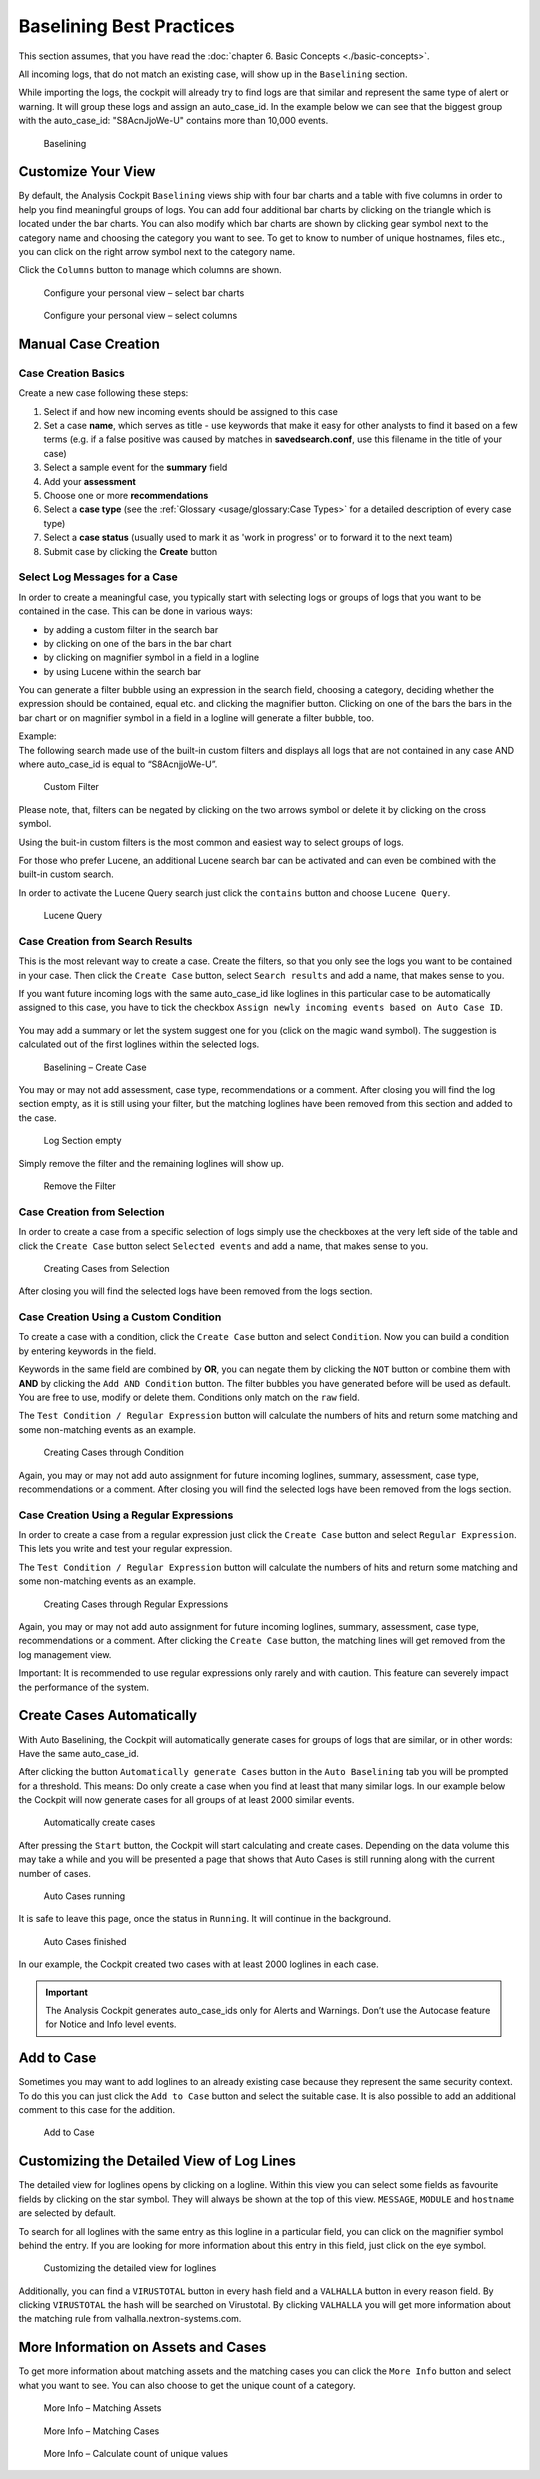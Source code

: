 Baselining Best Practices
=========================

This section assumes, that you have read the :doc:`chapter 6. Basic Concepts <./basic-concepts>`.

All incoming logs, that do not match an existing case, will show up in
the ``Baselining`` section.

While importing the logs, the cockpit will already try to find logs are
that similar and represent the same type of alert or warning. It will
group these logs and assign an auto\_case\_id. In the example below we
can see that the biggest group with the auto\_case\_id: "S8AcnJjoWe-U"
contains more than 10,000 events.

.. figure:: ../images/image50.png
   :target: ../_images/image50.png
   :alt: Baselining

   Baselining

Customize Your View
-------------------

By default, the Analysis Cockpit ``Baselining`` views ship with four bar
charts and a table with five columns in order to help you find
meaningful groups of logs. You can add four additional bar charts by
clicking on the triangle which is located under the bar charts. You can also
modify which bar charts are shown by clicking gear symbol next to the
category name and choosing the category you want to see. To get to know
to number of unique hostnames, files etc., you can click on the right arrow symbol
next to the category name.

Click the ``Columns`` button to manage which columns are shown.

.. figure:: ../images/image55.png
   :target: ../_images/image55.png
   :alt: Configure your personal view - select bar charts

   Configure your personal view – select bar charts

.. figure:: ../images/image56.png
   :target: ../_images/image56.png
   :alt: Configure your personal view - select columns

   Configure your personal view – select columns

Manual Case Creation
--------------------

Case Creation Basics
^^^^^^^^^^^^^^^^^^^^

Create a new case following these steps: 

#. Select if and how new incoming events should be assigned to this case
#. Set a case **name**, which serves as title - use keywords that make it easy for other analysts to find it based on a few terms (e.g. if a false positive was caused by matches in **savedsearch.conf**, use this filename in the title of your case)
#. Select a sample event for the **summary** field 
#. Add your **assessment**
#. Choose one or more **recommendations**
#. Select a **case type** (see the :ref:`Glossary <usage/glossary:Case Types>` for a detailed description of every case type)
#. Select a **case status** (usually used to mark it as 'work in progress' or to forward it to the next team)
#. Submit case by clicking the **Create** button

.. figure:: ../images/analysis-cockpit-create-case.png
   :target: ../_images/analysis-cockpit-create-case.png
   :alt: Create Case Dialogue

Select Log Messages for a Case
^^^^^^^^^^^^^^^^^^^^^^^^^^^^^^

In order to create a meaningful case, you typically start with selecting
logs or groups of logs that you want to be contained in the case. This
can be done in various ways:

* by adding a custom filter in the search bar
* by clicking on one of the bars in the bar chart
* by clicking on magnifier symbol in a field in a logline
* by using Lucene within the search bar

You can generate a filter bubble using an expression in the search
field, choosing a category, deciding whether the expression should be
contained, equal etc. and clicking the magnifier button. Clicking on one
of the bars the bars in the bar chart or on magnifier symbol in a field in a
logline will generate a filter bubble, too.

| Example:
| The following search made use of the built-in custom filters and
  displays all logs that are not contained in any case AND where
  auto\_case\_id is equal to “S8AcnjjoWe-U”.

.. figure:: ../images/image59.png
   :target: ../_images/image59.png
   :alt: Custom Filter

   Custom Filter

Please note, that, filters can be negated by clicking on the two arrows symbol or delete it by clicking on the cross symbol.

Using the buit-in custom filters is the most common and easiest way to
select groups of logs.

For those who prefer Lucene, an additional Lucene search bar can be
activated and can even be combined with the built-in custom search.

In order to activate the Lucene Query search just click the ``contains`` button and
choose ``Lucene Query``.

.. figure:: ../images/image63.png
   :target: ../_images/image63.png
   :alt: Lucene Query

   Lucene Query

Case Creation from Search Results
^^^^^^^^^^^^^^^^^^^^^^^^^^^^^^^^^

This is the most relevant way to create a case. Create the filters, so
that you only see the logs you want to be contained in your case. Then
click the ``Create Case`` button, 
select ``Search results`` and add a name,
that makes sense to you.

If you want future incoming logs with the same auto\_case\_id like
loglines in this particular case to be automatically assigned to this
case, you have to tick the checkbox ``Assign newly incoming events based on Auto Case ID``.

.. figure:: ../images/image64.png
   :target: ../_images/image64.png
   :alt: Auto Case IDs

You may add a summary or let the system suggest one for you (click on the magic wand symbol).
The suggestion is calculated out of the first loglines within the
selected logs.

.. figure:: ../images/image66.png
   :target: ../_images/image66.png
   :alt: Baselining - Create Case

   Baselining – Create Case

You may or may not add assessment, case type, recommendations or a
comment. After closing you will find the log section empty, as it is
still using your filter, but the matching loglines have been removed
from this section and added to the case.

.. figure:: ../images/image67.png
   :target: ../_images/image67.png
   :alt: Log Section empty

   Log Section empty

Simply remove the filter and the remaining loglines will show up.

.. figure:: ../images/image68.png
   :target: ../_images/image68.png
   :alt: Remove the Filter

   Remove the Filter

Case Creation from Selection
^^^^^^^^^^^^^^^^^^^^^^^^^^^^

In order to create a case from a specific selection of logs simply use
the checkboxes at the very left side of the table and click the ``Create Case`` button 
select ``Selected events`` and add a name, that makes sense
to you.

.. figure:: ../images/image69.png
   :target: ../_images/image69.png
   :alt: Creating Cases from Selection

   Creating Cases from Selection

After closing you will find the selected logs have been removed from the
logs section.

Case Creation Using a Custom Condition
^^^^^^^^^^^^^^^^^^^^^^^^^^^^^^^^^^^^^^

To create a case with a condition, click the ``Create Case`` button and
select ``Condition``. Now you can build a condition by entering keywords
in the field.

Keywords in the same field are combined by **OR**, you can negate them by
clicking the ``NOT`` button or combine them with **AND** by clicking the
``Add AND Condition`` button. The filter bubbles you have generated before
will be used as default. You are free to use, modify or delete them.
Conditions only match on the ``raw`` field.

The ``Test Condition / Regular Expression`` button will calculate the
numbers of hits and return some matching and some non-matching events as
an example.

.. figure:: ../images/image70.png
   :target: ../_images/image70.png
   :alt: Creating Cases through Condition

   Creating Cases through Condition

Again, you may or may not add auto assignment for future incoming
loglines, summary, assessment, case type, recommendations or a comment.
After closing you will find the selected logs have been removed from the
logs section.

Case Creation Using a Regular Expressions
^^^^^^^^^^^^^^^^^^^^^^^^^^^^^^^^^^^^^^^^^

In order to create a case from a regular expression just click the
``Create Case`` button and select 
``Regular Expression``. This lets you
write and test your regular expression.

The ``Test Condition / Regular Expression`` button will calculate the
numbers of hits and return some matching and some non-matching events as
an example.

.. figure:: ../images/image71.png
   :target: ../_images/image71.png
   :alt: Creating Cases through Regular Expressions

   Creating Cases through Regular Expressions

Again, you may or may not add auto assignment for future incoming
loglines, summary, assessment, case type, recommendations or a comment.
After clicking the ``Create Case`` button, the matching lines will get
removed from the log management view.

Important: It is recommended to use regular expressions only rarely
and with caution. This feature can severely impact the performance of
the system.

Create Cases Automatically
--------------------------

With Auto Baselining, the Cockpit will automatically generate cases for
groups of logs that are similar, or in other words: Have the same
auto\_case\_id.

After clicking the button ``Automatically generate Cases`` button in the
``Auto Baselining`` tab you will be prompted for a threshold. This means:
Do only create a case when you find at least that many similar logs. In
our example below the Cockpit will now generate cases for all groups of
at least 2000 similar events.

.. figure:: ../images/image72.png
   :target: ../_images/image72.png
   :alt: Automatically create cases

   Automatically create cases

After pressing the ``Start`` button, the Cockpit will start calculating
and create cases. Depending on the data volume this may take a while and
you will be presented a page that shows that Auto Cases is still running
along with the current number of cases.

.. figure:: ../images/image73.png
   :target: ../_images/image73.png
   :alt: Auto Cases running

   Auto Cases running

It is safe to leave this page, once the status in ``Running``. It will
continue in the background.

.. figure:: ../images/image74.png
   :target: ../_images/image74.png
   :alt: Auto Cases finished

   Auto Cases finished

In our example, the Cockpit created two cases with at least 2000
loglines in each case.

.. important::
  The Analysis Cockpit generates auto\_case\_ids only for Alerts and
  Warnings. Don’t use the Autocase feature for Notice and Info level
  events.

Add to Case
-----------

Sometimes you may want to add loglines to an already existing case
because they represent the same security context. To do this you can
just click the ``Add to Case`` button and select the suitable case. It is
also possible to add an additional comment to this case for the
addition.

.. figure:: ../images/image75.png
   :target: ../_images/image75.png
   :alt: Add to Case

   Add to Case

Customizing the Detailed View of Log Lines
------------------------------------------

The detailed view for loglines opens by clicking on a logline. Within
this view you can select some fields as favourite fields by clicking on
the star symbol. They will always be shown at the top of this view. ``MESSAGE``,
``MODULE``
and ``hostname`` are selected by default.

To search for all loglines with the same entry as this logline in a
particular field, you can click on the magnifier symbol behind the entry. If you
are looking for more information about this entry in this field, just
click on the eye symbol.

.. figure:: ../images/image78.png
   :target: ../_images/image78.png
   :alt: customizing the detailed view for loglines

   Customizing the detailed view for loglines

Additionally, you can find a ``VIRUSTOTAL`` button in every hash field and a
``VALHALLA`` button in every reason field. 
By clicking ``VIRUSTOTAL`` the hash
will be searched on Virustotal. By clicking ``VALHALLA`` you will get more
information about the matching rule from valhalla.nextron-systems.com.

More Information on Assets and Cases
------------------------------------

To get more information about matching assets and the matching cases you
can click the ``More Info`` button and select what you want to see. You
can also choose to get the unique count of a category.

.. figure:: ../images/image81.png
   :target: ../_images/image81.png
   :alt: More Info - Matching Assets

   More Info – Matching Assets

.. figure:: ../images/image82.png
   :target: ../_images/image82.png
   :alt: More Info - Matching Cases

   More Info – Matching Cases

.. figure:: ../images/image83.png
   :target: ../_images/image83.png
   :alt: More Info - Calculate count of unique values

   More Info – Calculate count of unique values

